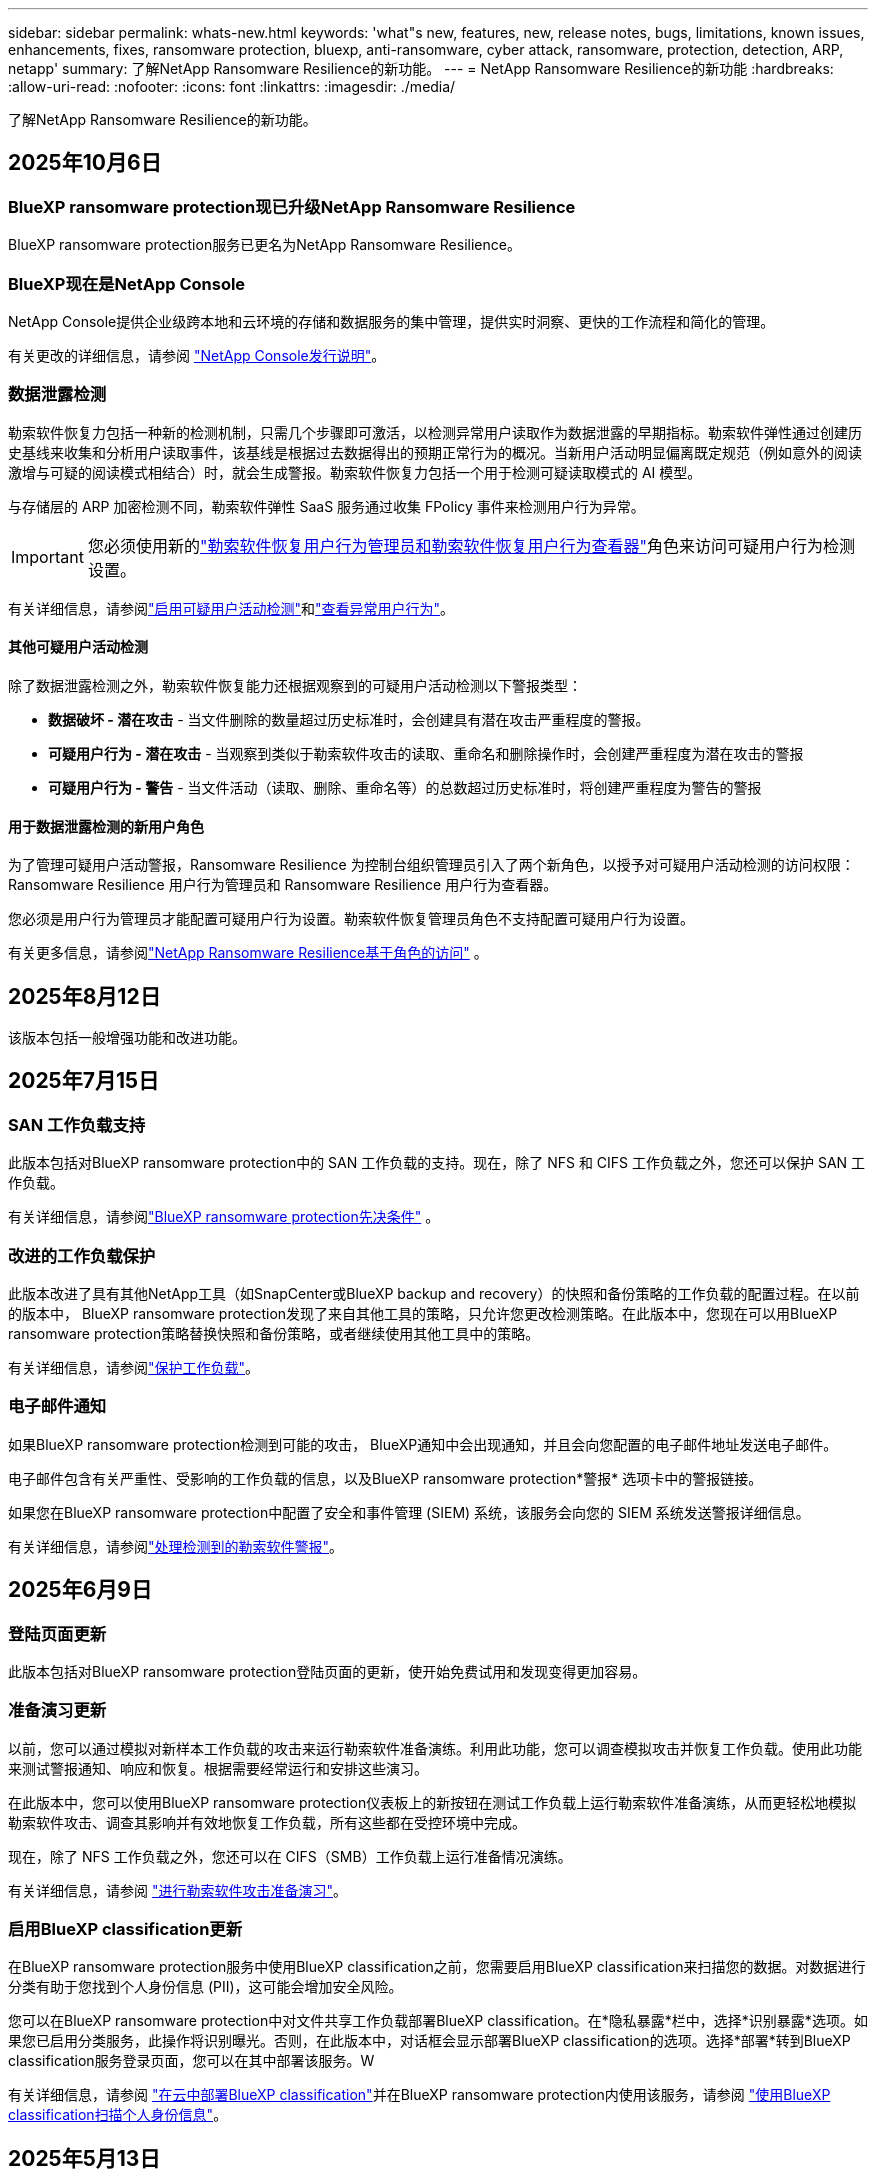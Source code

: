 ---
sidebar: sidebar 
permalink: whats-new.html 
keywords: 'what"s new, features, new, release notes, bugs, limitations, known issues, enhancements, fixes, ransomware protection, bluexp, anti-ransomware, cyber attack, ransomware, protection, detection, ARP, netapp' 
summary: 了解NetApp Ransomware Resilience的新功能。 
---
= NetApp Ransomware Resilience的新功能
:hardbreaks:
:allow-uri-read: 
:nofooter: 
:icons: font
:linkattrs: 
:imagesdir: ./media/


[role="lead"]
了解NetApp Ransomware Resilience的新功能。



== 2025年10月6日



=== BlueXP ransomware protection现已升级NetApp Ransomware Resilience

BlueXP ransomware protection服务已更名为NetApp Ransomware Resilience。



=== BlueXP现在是NetApp Console

NetApp Console提供企业级跨本地和云环境的存储和数据服务的集中管理，提供实时洞察、更快的工作流程和简化的管理。

有关更改的详细信息，请参阅 https://docs.netapp.com/us-en/console-relnotes/index.html["NetApp Console发行说明"]。



=== 数据泄露检测

勒索软件恢复力包括一种新的检测机制，只需几个步骤即可激活，以检测异常用户读取作为数据泄露的早期指标。勒索软件弹性通过创建历史基线来收集和分析用户读取事件，该基线是根据过去数据得出的预期正常行为的概况。当新用户活动明显偏离既定规范（例如意外的阅读激增与可疑的阅读模式相结合）时，就会生成警报。勒索软件恢复力包括一个用于检测可疑读取模式的 AI 模型。

与存储层的 ARP 加密检测不同，勒索软件弹性 SaaS 服务通过收集 FPolicy 事件来检测用户行为异常。


IMPORTANT: 您必须使用新的link:#new-user-roles-for-data-breach-detection["勒索软件恢复用户行为管理员和勒索软件恢复用户行为查看器"]角色来访问可疑用户行为检测设置。

有关详细信息，请参阅link:https://docs.netapp.com/us-en/data-services-ransomware-resilience/suspicious-user-activity.html["启用可疑用户活动检测"]和link:https://docs.netapp.com/us-en/data-services-ransomware-resilience/rp-use-alert.html#view-anomalous-user-behavior["查看异常用户行为"]。



==== 其他可疑用户活动检测

除了数据泄露检测之外，勒索软件恢复能力还根据观察到的可疑用户活动检测以下警报类型：

* **数据破坏 - 潜在攻击** - 当文件删除的数量超过历史标准时，会创建具有潜在攻击严重程度的警报。
* **可疑用户行为 - 潜在攻击** - 当观察到类似于勒索软件攻击的读取、重命名和删除操作时，会创建严重程度为潜在攻击的警报
* **可疑用户行为 - 警告** - 当文件活动（读取、删除、重命名等）的总数超过历史标准时，将创建严重程度为警告的警报




==== 用于数据泄露检测的新用户角色

为了管理可疑用户活动警报，Ransomware Resilience 为控制台组织管理员引入了两个新角色，以授予对可疑用户活动检测的访问权限：Ransomware Resilience 用户行为管理员和 Ransomware Resilience 用户行为查看器。

您必须是用户行为管理员才能配置可疑用户行为设置。勒索软件恢复管理员角色不支持配置可疑用户行为设置。

有关更多信息，请参阅link:https://docs.netapp.com/us-en/console-setup-admin/reference-iam-ransomware-roles.html["NetApp Ransomware Resilience基于角色的访问"^] 。



== 2025年8月12日

该版本包括一般增强功能和改进功能。



== 2025年7月15日



=== SAN 工作负载支持

此版本包括对BlueXP ransomware protection中的 SAN 工作负载的支持。现在，除了 NFS 和 CIFS 工作负载之外，您还可以保护 SAN 工作负载。

有关详细信息，请参阅link:https://docs.netapp.com/us-en/data-services-ransomware-resilience/rp-start-prerequisites.html["BlueXP ransomware protection先决条件"] 。



=== 改进的工作负载保护

此版本改进了具有其他NetApp工具（如SnapCenter或BlueXP backup and recovery）的快照和备份策略的工作负载的配置过程。在以前的版本中， BlueXP ransomware protection发现了来自其他工具的策略，只允许您更改检测策略。在此版本中，您现在可以用BlueXP ransomware protection策略替换快照和备份策略，或者继续使用其他工具中的策略。

有关详细信息，请参阅link:https://docs.netapp.com/us-en/data-services-ransomware-resilience/rp-use-protect.html["保护工作负载"]。



=== 电子邮件通知

如果BlueXP ransomware protection检测到可能的攻击， BlueXP通知中会出现通知，并且会向您配置的电子邮件地址发送电子邮件。

电子邮件包含有关严重性、受影响的工作负载的信息，以及BlueXP ransomware protection*警报* 选项卡中的警报链接。

如果您在BlueXP ransomware protection中配置了安全和事件管理 (SIEM) 系统，该服务会向您的 SIEM 系统发送警报详细信息。

有关详细信息，请参阅link:https://docs.netapp.com/us-en/data-services-ransomware-resilience/rp-use-alert.html["处理检测到的勒索软件警报"]。



== 2025年6月9日



=== 登陆页面更新

此版本包括对BlueXP ransomware protection登陆页面的更新，使开始免费试用和发现变得更加容易。



=== 准备演习更新

以前，您可以通过模拟对新样本工作负载的攻击来运行勒索软件准备演练。利用此功能，您可以调查模拟攻击并恢复工作负载。使用此功能来测试警报通知、响应和恢复。根据需要经常运行和安排这些演习。

在此版本中，您可以使用BlueXP ransomware protection仪表板上的新按钮在测试工作负载上运行勒索软件准备演练，从而更轻松地模拟勒索软件攻击、调查其影响并有效地恢复工作负载，所有这些都在受控环境中完成。

现在，除了 NFS 工作负载之外，您还可以在 CIFS（SMB）工作负载上运行准备情况演练。

有关详细信息，请参阅 https://docs.netapp.com/us-en/data-services-ransomware-resilience/rp-start-simulate.html["进行勒索软件攻击准备演习"]。



=== 启用BlueXP classification更新

在BlueXP ransomware protection服务中使用BlueXP classification之前，您需要启用BlueXP classification来扫描您的数据。对数据进行分类有助于您找到个人身份信息 (PII)，这可能会增加安全风险。

您可以在BlueXP ransomware protection中对文件共享工作负载部署BlueXP classification。在*隐私暴露*栏中，选择*识别暴露*选项。如果您已启用分类服务，此操作将识别曝光。否则，在此版本中，对话框会显示部署BlueXP classification的选项。选择*部署*转到BlueXP classification服务登录页面，您可以在其中部署该服务。W

有关详细信息，请参阅 https://docs.netapp.com/us-en/data-services-data-classification/task-deploy-cloud-compliance.html["在云中部署BlueXP classification"^]并在BlueXP ransomware protection内使用该服务，请参阅 https://docs.netapp.com/us-en/data-services-ransomware-resilience/rp-use-protect-classify.html["使用BlueXP classification扫描个人身份信息"]。



== 2025年5月13日



=== BlueXP ransomware protection中不支持的工作环境报告

在发现工作流程期间，当您将鼠标悬停在“支持”或“不支持的工作负载”上时， BlueXP ransomware protection会报告更多详细信息。这将帮助您了解为什么您的某些工作负载未被BlueXP ransomware protection服务发现。

服务不支持工作环境的原因有很多，例如，工作环境中的ONTAP版本可能低于所需的版本。当您将鼠标悬停在未受支持的工作环境上时，工具提示会显示原因。

您可以在初始发现期间查看不受支持的工作环境，也可以在其中下载结果。您还可以从“设置”页面中的“*工作负载发现*”选项查看发现的结果。

有关详细信息，请参阅 https://docs.netapp.com/us-en/data-services-ransomware-resilience/rp-start-discover.html["发现BlueXP ransomware protection中的工作负载"]。



== 2025年4月29日



=== 支持Amazon FSx for NetApp ONTAP

此版本支持Amazon FSx for NetApp ONTAP 。此功能可帮助您使用BlueXP ransomware protection来保护 FSx for ONTAP工作负载。

FSx for ONTAP是一项完全托管的服务，可在云中提供NetApp ONTAP存储的强大功能。它提供与您在本地使用的相同的功能、性能和管理能力，同时具有原生 AWS 服务的灵活性和可扩展性。

BlueXP ransomware protection工作流程进行了以下更改：

* Discovery 包括 FSx for ONTAP 9.15 工作环境中的工作负载。
* “保护”选项卡显示 FSx for ONTAP环境中的工作负载。在这种环境中，您应该使用 FSx for ONTAP备份服务执行备份操作。您可以使用BlueXP ransomware protection快照恢复这些工作负载。
+

TIP: 无法在BlueXP中设置在 FSx for ONTAP上运行的工作负载的备份策略。  Amazon FSx for NetApp ONTAP中设置的任何现有备份策略均保持不变。

* 警报事件展示了新的 FSx for ONTAP工作环境。


有关详细信息，请参阅 https://docs.netapp.com/us-en/data-services-ransomware-resilience/concept-ransomware-resilience.html["了解BlueXP ransomware protection和工作环境"]。

有关受支持选项的信息，请参阅 https://docs.netapp.com/us-en/data-services-ransomware-resilience/rp-reference-limitations.html["BlueXP ransomware protection的局限性"]。



=== 需要BlueXP访问角色

您现在需要以下访问角色之一来查看、发现或管理BlueXP ransomware protection：组织管理员、文件夹或项目管理员、勒索软件保护管理员或勒索软件保护查看器。

https://docs.netapp.com/us-en/console-setup-admin/reference-iam-predefined-roles.html["了解所有服务的BlueXP访问角色"^] 。



== 2025年4月14日



=== 准备演习报告

通过此版本，您可以查看勒索软件攻击准备演习报告。准备演练使您能够模拟对新创建的示例工作负载的勒索软件攻击。然后，调查模拟攻击并恢复样本工作负载。此功能可帮助您通过测试警报通知、响应和恢复过程来了解在发生实际勒索软件攻击时您是否已做好准备。

有关详细信息，请参阅 https://docs.netapp.com/us-en/data-services-ransomware-resilience/rp-start-simulate.html["进行勒索软件攻击准备演习"]。



=== 新的基于角色的访问控制角色和权限

以前，您可以根据用户的职责为其分配角色和权限，这有助于您管理用户对BlueXP ransomware protection的访问。在此版本中，有两个特定于BlueXP ransomware protection的新角色具有更新的权限。新角色如下：

* 勒索软件保护管理员
* 勒索软件保护查看器


有关权限的详细信息，请参阅 https://docs.netapp.com/us-en/data-services-ransomware-resilience/rp-reference-roles.html["BlueXP ransomware protection基于角色的功能访问"]。



=== 付款改进

此版本对支付流程进行了多项改进。

有关详细信息，请参阅 https://docs.netapp.com/us-en/data-services-ransomware-resilience/rp-start-licenses.html["设置许可和付款选项"]。



== 2025年3月10日



=== 模拟攻击并做出响应

通过此版本，模拟勒索软件攻击来测试您对勒索软件警报的响应。此功能可帮助您通过测试警报通知、响应和恢复过程来了解在发生实际勒索软件攻击时您是否已做好准备。

有关详细信息，请参阅 https://docs.netapp.com/us-en/data-services-ransomware-resilience/rp-start-simulate.html["进行勒索软件攻击准备演习"]。



=== 发现过程的增强

此版本包括对选择性发现和重新发现过程的增强：

* 通过此版本，您可以发现添加到先前选择的工作环境中的新创建的工作负载。
* 您还可以在此版本中选择_新_工作环境。此功能可帮助您保护添加到环境中的新工作负载。
* 您可以在最初的发现过程中或在设置选项中执行这些发现过程。


有关详细信息，请参阅 https://docs.netapp.com/us-en/data-services-ransomware-resilience/rp-start-discover.html["发现先前选定的工作环境的新创建的工作负载"]和 https://docs.netapp.com/us-en/data-services-ransomware-resilience/rp-use-settings.html["使用“设置”选项配置功能"]。



=== 检测到高度加密时发出警报

在此版本中，即使没有高文件扩展名更改，您也可以在工作负载上检测到高加密时查看警报。此功能使用ONTAP自主勒索软件防护 (ARP) AI，可帮助您识别面临勒索软件攻击风险的工作负载。使用此功能并下载受影响文件的完整列表（无论扩展名是否更改）。

有关详细信息，请参阅 https://docs.netapp.com/us-en/data-services-ransomware-resilience/rp-use-alert.html["响应检测到的勒索软件警报"]。



== 2024年12月16日



=== 使用Data Infrastructure Insights存储工作负载安全检测异常用户行为

在此版本中，您可以使用Data Infrastructure Insights存储工作负载安全来检测存储工作负载中的异常用户行为。此功能可帮助您识别潜在的安全威胁并阻止潜在的恶意用户以保护您的数据。

有关详细信息，请参阅 https://docs.netapp.com/us-en/data-services-ransomware-resilience/rp-use-alert.html["响应检测到的勒索软件警报"]。

在使用Data Infrastructure Insights存储工作负载安全检测异常用户行为之前，您需要使用BlueXP ransomware protection*设置* 选项来配置该选项。

参考 https://docs.netapp.com/us-en/data-services-ransomware-resilience/rp-use-settings.html["配置BlueXP ransomware protection设置"]。



=== 选择要发现和保护的工作负载

在此版本中，您现在可以执行以下操作：

* 在每个连接器中，选择您想要发现工作负载的工作环境。如果您想保护环境中的特定工作负载而不是其他工作负载，您可能会受益于此功能。
* 在工作负载发现期间，您可以启用每个连接器的工作负载自动发现。此功能可让您选择要保护的工作负载。
* 发现先前选择的工作环境的新创建的工作负载。


参考 https://docs.netapp.com/us-en/data-services-ransomware-resilience/rp-start-discover.html["发现工作负载"]。



== 2024年11月7日



=== 启用数据分类并扫描个人身份信息 (PII)

在此版本中，您可以启用BlueXP classification（ BlueXP系列的核心组件）来扫描和分类文件共享工作负载中的数据。对数据进行分类可以帮助您识别数据是否包含个人信息或私人信息，这可能会增加安全风险。此过程还会影响工作负载的重要性，并帮助您确保使用适当的保护级别来保护工作负载。

部署了BlueXP classification的客户通常可以在BlueXP ransomware protection中扫描 PII 数据。  BlueXP classification作为BlueXP平台的一部分提供，无需额外付费，并且可以在本地或客户云中部署。

参考 https://docs.netapp.com/us-en/data-services-ransomware-resilience/rp-use-settings.html["配置BlueXP ransomware protection设置"]。

要启动扫描，请在“保护”页面上，单击“隐私暴露”列中的“识别暴露”。

https://docs.netapp.com/us-en/data-services-ransomware-resilience/rp-use-protect-classify.html["使用BlueXP classification扫描个人身份敏感数据"] 。



=== SIEM 与 Microsoft Sentinel 集成

现在，您可以使用 Microsoft Sentinel 将数据发送到安全和事件管理系统 (SIEM) 以进行威胁分析和检测。以前，您可以选择 AWS Security Hub 或 Splunk Cloud 作为您的 SIEM。

https://docs.netapp.com/us-en/data-services-ransomware-resilience/rp-use-settings.html["了解有关配置BlueXP ransomware protection设置的更多信息"] 。



=== 立即免费试用 30 天

随着此版本的发布， BlueXP ransomware protection的新部署现在有 30 天的免费试用期。此前， BlueXP ransomware protection提供 90 天的免费试用。如果您已享受 90 天免费试用，则该优惠将持续 90 天。



=== 在文件级别恢复 Podman 的应用程序工作负载

在文件级别恢复应用程序工作负载之前，您现在可以查看可能受到攻击影响的文件列表并确定要恢复的文件。以前，如果组织（以前是帐户）中的BlueXP连接器正在使用 Podman，则此功能将被禁用。它现在已为 Podman 启用。您可以让BlueXP ransomware protection选择要恢复的文件，您可以上传列出受警报影响的所有文件的 CSV 文件，或者您可以手动识别要恢复的文件。

https://docs.netapp.com/us-en/data-services-ransomware-resilience/rp-use-recover.html["了解有关从勒索软件攻击中恢复的更多信息"] 。



== 2024年9月30日



=== 文件共享工作负载的自定义分组

在此版本中，您现在可以将文件共享分组，以便更轻松地保护您的数据资产。该服务可以同时保护组中的所有卷。以前，您需要单独保护每个卷。

https://docs.netapp.com/us-en/data-services-ransomware-resilience/rp-use-protect.html["了解有关在勒索软件保护策略中分组文件共享工作负载的更多信息"] 。



== 2024年9月2日



=== 来自Digital Advisor的安全风险评估

BlueXP ransomware protection现在从NetApp Digital Advisor收集有关集群的高安全风险和严重安全风险的信息。如果发现任何风险， BlueXP ransomware protection会在仪表板的*推荐操作*窗格中提供建议：“修复集群 <name> 上的已知安全漏洞。”从仪表板上的建议中，单击“查看并修复”建议查看Digital Advisor和常见漏洞和暴露 (CVE) 文章以解决安全风险。如果存在多个安全风险，请查看Digital Advisor中的信息。

参考 https://docs.netapp.com/us-en/active-iq/index.html["Digital Advisor文档"^]。



=== 备份到 Google Cloud Platform

在此版本中，您可以将备份目标设置为 Google Cloud Platform 存储桶。以前，您只能将备份目标添加到NetApp StorageGRID、Amazon Web Services 和 Microsoft Azure。

https://docs.netapp.com/us-en/data-services-ransomware-resilience/rp-use-settings.html["了解有关配置BlueXP ransomware protection设置的更多信息"] 。



=== 支持 Google Cloud Platform

该服务现在支持适用于 Google Cloud Platform 的Cloud Volumes ONTAP进行存储保护。此前，该服务仅支持适用于 Amazon Web Services 和 Microsoft Azure 的Cloud Volumes ONTAP以及本地 NAS。

https://docs.netapp.com/us-en/data-services-ransomware-resilience/concept-ransomware-resilience.html["了解BlueXP ransomware protection以及支持的数据源、备份目标和工作环境"] 。



=== 基于角色的访问控制

您现在可以使用基于角色的访问控制 (RBAC) 限制对特定活动的访问。  BlueXP ransomware protection使用BlueXP的两个角色： BlueXP帐户管理员和非帐户管理员（查看者）。

有关每个角色可以执行的操作的详细信息，请参阅 https://docs.netapp.com/us-en/data-services-ransomware-resilience/rp-reference-roles.html["基于角色的访问控制权限"]。



== 2024年8月5日



=== 使用 Splunk Cloud 进行威胁检测

您可以自动将数据发送到您的安全和事件管理系统 (SIEM) 进行威胁分析和检测。在以前的版本中，您只能选择 AWS Security Hub 作为您的 SIEM。在此版本中，您可以选择 AWS Security Hub 或 Splunk Cloud 作为您的 SIEM。

https://docs.netapp.com/us-en/data-services-ransomware-resilience/rp-use-settings.html["了解有关配置BlueXP ransomware protection设置的更多信息"] 。



== 2024年7月1日



=== 自带许可证 (BYOL)

在此版本中，您可以使用 BYOL 许可证，它是您从NetApp销售代表处获得的NetApp许可证文件 (NLF)。

https://docs.netapp.com/us-en/data-services-ransomware-resilience/rp-start-licenses.html["了解有关设置许可的详细信息"] 。



=== 在文件级别恢复应用程序工作负载

在文件级别恢复应用程序工作负载之前，您现在可以查看可能受到攻击影响的文件列表并确定要恢复的文件。您可以让BlueXP ransomware protection选择要恢复的文件，您可以上传列出受警报影响的所有文件的 CSV 文件，或者您可以手动识别要恢复的文件。


NOTE: 在此版本中，如果帐户中的所有BlueXP连接器均未使用 Podman，则启用单个文件恢复功能。否则，该帐户将被禁用。

https://docs.netapp.com/us-en/data-services-ransomware-resilience/rp-use-recover.html["了解有关从勒索软件攻击中恢复的更多信息"] 。



=== 下载受影响文件的列表

在文件级别恢复应用程序工作负载之前，您现在可以访问“警报”页面以 CSV 文件形式下载受影响文件的列表，然后使用“恢复”页面上传该 CSV 文件。

https://docs.netapp.com/us-en/data-services-ransomware-resilience/rp-use-recover.html["了解有关在恢复应用程序之前下载受影响文件的更多信息"] 。



=== 删除保护计划

通过此版本，您现在可以删除勒索软件保护策略。

https://docs.netapp.com/us-en/data-services-ransomware-resilience/rp-use-protect.html["了解有关保护工作负载和管理勒索软件保护策略的更多信息"] 。



== 2024年6月10日



=== 主存储上的快照副本锁定

启用此功能可锁定主存储上的快照副本，以便即使勒索软件攻击进入备份存储目标，它们在一定时间内也无法被修改或删除。

https://docs.netapp.com/us-en/data-services-ransomware-resilience/rp-use-protect.html["了解有关在勒索软件保护策略中保护工作负载和启用备份锁定的更多信息"] 。



=== 支持适用于 Microsoft Azure 的Cloud Volumes ONTAP

此版本除了支持适用于 AWS 的Cloud Volumes ONTAP和本地ONTAP NAS 之外，还支持适用于 Microsoft Azure 的Cloud Volumes ONTAP作为系统。

https://docs.netapp.com/us-en/storage-management-cloud-volumes-ontap/task-getting-started-azure.html["Azure 中的Cloud Volumes ONTAP快速入门"^]

https://docs.netapp.com/us-en/data-services-ransomware-resilience/concept-ransomware-resilience.html["了解BlueXP ransomware protection"] 。



=== Microsoft Azure 添加为备份目标

您现在可以将 Microsoft Azure 与 AWS 和NetApp StorageGRID一起添加为备份目标。

https://docs.netapp.com/us-en/data-services-ransomware-resilience/rp-use-settings.html["了解有关如何配置保护设置的更多信息"] 。



== 2024年5月14日



=== 许可更新

您可以注册 90 天免费试用。很快您将能够通过 Amazon Web Services Marketplace 购买即用即付订阅或自带NetApp许可证。

https://docs.netapp.com/us-en/data-services-ransomware-resilience/rp-start-licenses.html["了解有关设置许可的详细信息"] 。



=== CIFS 协议

该服务现在支持使用 NFS 和 CIFS 协议的 AWS 系统中的本地ONTAP和Cloud Volumes ONTAP 。以前的版本仅支持 NFS 协议。



=== 工作负载详情

此版本现在在保护和其他页面的工作负载信息中提供了更多详细信息，以改进工作负载保护评估。从工作负载详细信息中，您可以查看当前分配的策略并查看配置的备份目标。

https://docs.netapp.com/us-en/data-services-ransomware-resilience/rp-use-protect.html["详细了解如何在“保护”页面中查看工作负载详细信息"] 。



=== 应用程序一致性和虚拟机一致性保护和恢复

现在，您可以使用NetApp SnapCenter软件执行应用程序一致性保护，并使用SnapCenter Plug-in for VMware vSphere虚拟机一致性保护，从而实现静止和一致的状态，以避免以后需要恢复时可能的数据丢失。如果需要恢复，您可以将应用程序或虚拟机恢复到任何先前可用的状态。

https://docs.netapp.com/us-en/data-services-ransomware-resilience/rp-use-protect.html["了解有关保护工作负载的更多信息"] 。



=== 勒索软件防护策略

如果工作负载上不存在快照或备份策略，您可以创建勒索软件防护策略，其中可以包含您在此服务中创建的以下策略：

* Snapshot 策略
* 备份策略
* 检测策略


https://docs.netapp.com/us-en/data-services-ransomware-resilience/rp-use-protect.html["了解有关保护工作负载的更多信息"] 。



=== 威胁检测

现在可以使用第三方安全和事件管理 (SIEM) 系统启用威胁检测。仪表板现在显示“启用威胁检测”的新建议，可以在“设置”页面上进行配置。

https://docs.netapp.com/us-en/data-services-ransomware-resilience/rp-use-settings.html["了解有关配置“设置”选项的详细信息"] 。



=== 消除误报

从“警报”选项卡中，您现在可以消除误报或决定立即恢复数据。

https://docs.netapp.com/us-en/data-services-ransomware-resilience/rp-use-alert.html["详细了解如何响应勒索软件警报"] 。



=== 检测状态

新的检测状态出现在“保护”页面上，显示应用于工作负载的勒索软件检测的状态。

https://docs.netapp.com/us-en/data-services-ransomware-resilience/rp-use-protect.html["了解有关保护工作负载和查看保护状态的更多信息"] 。



=== 下载 CSV 文件

您可以从保护、警报和恢复页面下载 CSV 文件*。

https://docs.netapp.com/us-en/data-services-ransomware-resilience/rp-use-reports.html["详细了解如何从仪表板和其他页面下载 CSV 文件"] 。



=== 文档链接

查看文档链接现在包含在 UI 中。您可以从仪表板垂直*操作*访问此文档image:button-actions-vertical.png["垂直操作选项"]选项。选择“*新增功能*”查看发行说明中的​​详细信息，或选择“*文档*”查看BlueXP ransomware protection文档主页。



=== BlueXP backup and recovery

BlueXP backup and recovery服务不再需要在系统上启用。看link:rp-start-prerequisites.html["前提条件"] 。 BlueXP ransomware protection服务可帮助通过“设置”选项配置备份目标。看link:rp-use-settings.html["配置设置"] 。



=== 设置选项

您现在可以在BlueXP ransomware protection设置中设置备份目的地。

https://docs.netapp.com/us-en/data-services-ransomware-resilience/rp-use-settings.html["了解有关配置“设置”选项的详细信息"] 。



== 2024年3月5日



=== 保护策略管理

除了使用预定义策略之外，您现在还可以创建策略。 https://docs.netapp.com/us-en/data-services-ransomware-resilience/rp-use-protect.html["了解有关管理策略的更多信息"] 。



=== 二级存储的不变性（DataLock）

现在，您可以使用对象存储中的NetApp DataLock 技术使备份在二级存储中不可变。 https://docs.netapp.com/us-en/data-services-ransomware-resilience/rp-use-protect.html["了解有关创建保护策略的更多信息"] 。



=== 自动备份到NetApp StorageGRID

除了使用 AWS，您现在还可以选择StorageGRID作为备份目的地。 https://docs.netapp.com/us-en/data-services-ransomware-resilience/rp-use-settings.html["了解有关配置备份目标的更多信息"] 。



=== 调查潜在攻击的附加功能

您现在可以查看更多取证详细信息来调查检测到的潜在攻击。 https://docs.netapp.com/us-en/data-services-ransomware-resilience/rp-use-alert.html["详细了解如何响应检测到的勒索软件警报"] 。



=== 恢复过程

恢复过程得到了加强。现在，您可以按卷或所有卷恢复工作负载。 https://docs.netapp.com/us-en/data-services-ransomware-resilience/rp-use-recover.html["了解有关从勒索软件攻击中恢复的更多信息（事件被消除后）"] 。

https://docs.netapp.com/us-en/data-services-ransomware-resilience/concept-ransomware-resilience.html["了解BlueXP ransomware protection"] 。



== 2023年10月6日

BlueXP ransomware protection服务是一种用于保护数据、检测潜在攻击以及从勒索软件攻击中恢复数据的 SaaS 解决方案。

对于预览版，该服务可分别保护BlueXP组织内本地 NAS 存储上的 Oracle、MySQL、VM 数据存储和文件共享以及 AWS 上的Cloud Volumes ONTAP （使用 NFS 协议）的基于应用程序的工作负载，并将数据备份到 Amazon Web Services 云存储。

BlueXP ransomware protection服务充分利用了多种NetApp技术，以便您的数据安全管理员或安全运营工程师能够实现以下目标：

* 一目了然地查看所有工作负载的勒索软件保护情况。
* 深入了解勒索软件防护建议
* 根据BlueXP ransomware protection建议改进防护态势。
* 分配勒索软件保护策略，以保护您的主要工作负载和高风险数据免受勒索软件攻击。
* 监控您的工作负载的健康状况，防范勒索软件攻击并查找数据异常。
* 快速评估勒索软件事件对您的工作量的影响。
* 通过恢复数据并确保不会再次感染存储的数据，智能地从勒索软件事件中恢复。


https://docs.netapp.com/us-en/data-services-ransomware-resilience/concept-ransomware-resilience.html["了解BlueXP ransomware protection"] 。
